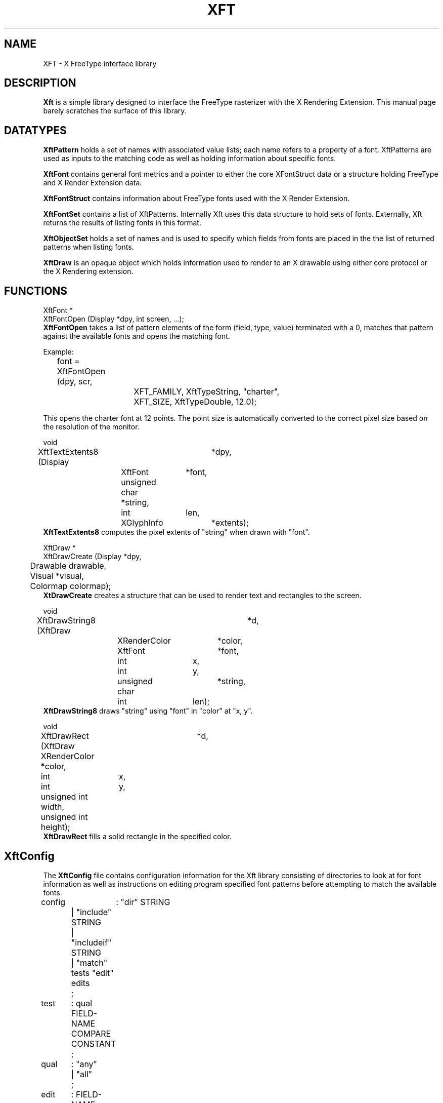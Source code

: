 .\"
.\" $XFree86: xc/lib/Xft1/Xft.man,v 1.2 2003/06/12 14:12:27 eich Exp $
.\"
.\" Copyright 2000 Keith Packard, member of The XFree86 Project, Inc..\"
.\" Permission to use, copy, modify, distribute, and sell this software and its
.\" documentation for any purpose is hereby granted without fee, provided that
.\" the above copyright notice appear in all copies and that both that
.\" copyright notice and this permission notice appear in supporting
.\" documentation, and that the name of Keith Packard not be used in
.\" advertising or publicity pertaining to distribution of the software without
.\" specific, written prior permission.  Keith Packard makes no
.\" representations about the suitability of this software for any purpose.  It
.\" is provided "as is" without express or implied warranty.
.\"
.\" KEITH PACKARD DISCLAIMS ALL WARRANTIES WITH REGARD TO THIS SOFTWARE,
.\" INCLUDING ALL IMPLIED WARRANTIES OF MERCHANTABILITY AND FITNESS, IN NO
.\" EVENT SHALL KEITH PACKARD BE LIABLE FOR ANY SPECIAL, INDIRECT OR
.\" CONSEQUENTIAL DAMAGES OR ANY DAMAGES WHATSOEVER RESULTING FROM LOSS OF USE,
.\" DATA OR PROFITS, WHETHER IN AN ACTION OF CONTRACT, NEGLIGENCE OR OTHER
.\" TORTIOUS ACTION, ARISING OUT OF OR IN CONNECTION WITH THE USE OR
.\" PERFORMANCE OF THIS SOFTWARE.
.\"
.de TQ
.br
.ns
.TP \\$1
..
.TH XFT 3 "Version 1.0" "XFree86"

.SH NAME
 XFT \- X FreeType interface library

.SH DESCRIPTION
.B Xft
is a simple library designed to interface the FreeType rasterizer with the X
Rendering Extension.  This manual page barely scratches the surface of this
library.

.SH DATATYPES

.B XftPattern
holds a set of names with associated value lists; each name refers to a
property of a font.  XftPatterns are used as inputs to the matching code as
well as holding information about specific fonts.

.B XftFont
contains general font metrics and a pointer to either the core XFontStruct
data or a structure holding FreeType and X Render Extension data.

.B XftFontStruct
contains information about FreeType fonts used with the X Render Extension.

.B XftFontSet
contains a list of XftPatterns.  Internally Xft uses this data structure to
hold sets of fonts.  Externally, Xft returns the results of listing fonts in
this format.

.B XftObjectSet
holds a set of names and is used to specify which fields from fonts are
placed in the the list of returned patterns when listing fonts.

.B XftDraw
is an opaque object which holds information used to render to an X drawable
using either core protocol or the X Rendering extension.

.SH FUNCTIONS
.nf
XftFont *
XftFontOpen (Display *dpy, int screen, ...);
.fi
.B XftFontOpen
takes a list of pattern elements of the form (field, type, value) terminated
with a 0, matches that pattern against the available fonts and opens the
matching font.
.PP
Example:
.br
	font = XftFontOpen (dpy, scr,
			    XFT_FAMILY, XftTypeString, "charter",
			    XFT_SIZE, XftTypeDouble, 12.0);
.PP
This opens the charter font at 12 points.  The point size is automatically
converted to the correct pixel size based on the resolution of the monitor.
.PP
.nf
void
XftTextExtents8 (Display	*dpy,
		 XftFont	*font,
		 unsigned char  *string, 
		 int		len,
		 XGlyphInfo	*extents);
.fi
.B XftTextExtents8
computes the pixel extents of "string" when drawn with "font".
.PP
.nf
XftDraw *
XftDrawCreate (Display   *dpy,
	       Drawable  drawable,
	       Visual    *visual,
	       Colormap  colormap);
.fi
.B XtDrawCreate
creates a structure that can be used to render text and rectangles
to the screen.
.PP
.nf
void
XftDrawString8 (XftDraw		*d,
		XRenderColor	*color,
		XftFont		*font,
		int		x, 
		int		y,
		unsigned char	*string,
		int		len);
.fi
.B XftDrawString8
draws "string" using "font" in "color" at "x, y".
.PP
.nf
void
XftDrawRect (XftDraw	    *d,
	     XRenderColor   *color,
	     int	    x, 
	     int	    y,
	     unsigned int   width,
	     unsigned int   height);
.fi
.B XftDrawRect
fills a solid rectangle in the specified color.
.SH XftConfig
The 
.B XftConfig
file contains configuration information for the Xft library consisting of
directories to look at for font information as well as instructions on
editing program specified font patterns before attempting to match the
available fonts.
.PP
.nf
config	:   "dir" STRING
	|   "include" STRING
	|   "includeif" STRING
	|   "match" tests "edit" edits
	;
test	:   qual FIELD-NAME COMPARE CONSTANT
	;
qual	:   "any"
	|   "all"
	;
edit	:   FIELD-NAME ASSIGN expr SEMI
	;
.fi
.PP
STRINGs are double-quote delimited.  FIELD-NAMEs are identifiers,
ASSIGN is one of "=", "+=" or "=+".  expr can contain the usual
arithmetic operators and can include FIELD-NAMEs.
.PP
"dir" adds a directory to the list of places Xft will look for fonts.
There is no particular order implied by the list; Xft treats all fonts about
the same.
.PP
"include" and "includeif" cause Xft to load more configuration parameters
from the indicated file.  "includeif" doesn't elicit a complaint if the file
doesn't exist.  If the file name begins with a '~' character, it refers to a
path relative to the home directory of the user.
.PP
If the tests in a "match" statement all match a user-specified pattern, the
pattern will be edited with the specified instructions.
.PP
Where ASSIGN is "=", the matching value in the pattern will be replaced by
the given expression.  "+="/"=+" will prepend/append a new value to the list
of values for the indicated field.

.SH RESTRICTIONS
.B Xft
will probably change radically in the future; weak attempts will be made to
retain some level of source-file compatibility.

.SH AUTHOR
Keith Packard, member of the XFree86 Project, Inc.
